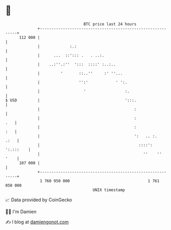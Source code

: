 * 👋

#+begin_example
                                     BTC price last 24 hours                    
                 +------------------------------------------------------------+ 
         112 000 |                                                            | 
                 |             :.:                                            | 
                 |      ...  ::'::: .   . ..:.                                | 
                 |    ..:''.:''  ':::  ::::' :..:..                           | 
                 |         '       ::..''     :' ''...                        | 
                 |                 '':'            ' ':.                      | 
                 |                   '                 :.                     | 
   $ USD         |                                     ':::.                  | 
                 |                                         :                  | 
                 |                                         :              .   | 
                 |                                         :              :   | 
                 |                                         ':   .. :.    .:   | 
                 |                                           ::::': ':.:::    | 
                 |                                             ''    ''  '    | 
         107 000 |                                                            | 
                 +------------------------------------------------------------+ 
                  1 760 950 000                                  1 761 050 000  
                                         UNIX timestamp                         
#+end_example
📈 Data provided by CoinGecko

🧑‍💻 I'm Damien

✍️ I blog at [[https://www.damiengonot.com][damiengonot.com]]
